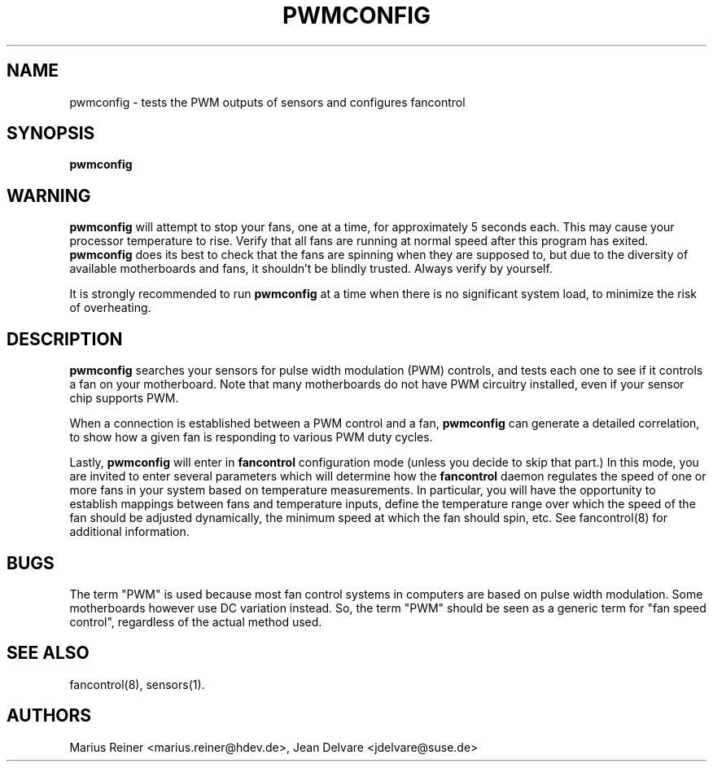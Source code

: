 .TH PWMCONFIG 8 "September 28, 2008" "lm-sensors 3"
.SH NAME
pwmconfig \- tests the PWM outputs of sensors and configures fancontrol

.SH SYNOPSIS
.B pwmconfig

.SH WARNING
\fBpwmconfig\fR will attempt to stop your fans, one at a time, for
approximately 5 seconds each. This may cause your processor
temperature to rise. Verify that all fans are running at normal speed
after this program has exited.
\fBpwmconfig\fR does its best to check that the fans are spinning when
they are supposed to, but due to the diversity of available
motherboards and fans, it shouldn't be blindly trusted. Always verify
by yourself.

It is strongly recommended to run \fBpwmconfig\fR at a time when there
is no significant system load, to minimize the risk of overheating.

.SH DESCRIPTION
.B pwmconfig
searches your sensors for pulse width modulation (PWM)
controls, and tests each one to see if it controls a fan on
your motherboard. Note that many motherboards do not have PWM
circuitry installed, even if your sensor chip supports PWM.

When a connection is established between a PWM control and a fan,
\fBpwmconfig\fR can generate a detailed correlation, to show how a
given fan is responding to various PWM duty cycles.

Lastly, \fBpwmconfig\fR will enter in \fBfancontrol\fR configuration
mode (unless you decide to skip that part.) In this mode, you are
invited to enter several parameters which will determine how the
\fBfancontrol\fR daemon regulates the speed of one or more fans in
your system based on temperature measurements. In particular, you will
have the opportunity to establish mappings between fans and
temperature inputs, define the temperature range over which the speed
of the fan should be adjusted dynamically, the minimum speed at which
the fan should spin, etc. See fancontrol(8) for additional
information.

.SH BUGS
The term "PWM" is used because most fan control systems in computers
are based on pulse width modulation. Some motherboards however use DC
variation instead. So, the term "PWM" should be seen as a generic term
for "fan speed control", regardless of the actual method used.

.SH SEE ALSO
fancontrol(8), sensors(1).

.SH AUTHORS
.PP
Marius Reiner <marius.reiner@hdev.de>,
Jean Delvare <jdelvare@suse.de>

